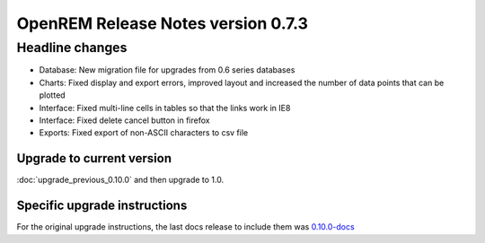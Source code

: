 ###################################
OpenREM Release Notes version 0.7.3
###################################

****************
Headline changes
****************

* Database: New migration file for upgrades from 0.6 series databases
* Charts: Fixed display and export errors, improved layout and increased the number of data points that can be plotted
* Interface: Fixed multi-line cells in tables so that the links work in IE8
* Interface: Fixed delete cancel button in firefox
* Exports: Fixed export of non-ASCII characters to csv file

Upgrade to current version
==========================

:doc:`upgrade_previous_0.10.0` and then upgrade to 1.0.

Specific upgrade instructions
=============================

For the original upgrade instructions, the last docs release to include them was
`0.10.0-docs <https://docs.openrem.org/en/0.10.0-docs/release-0.7.3.html>`_
